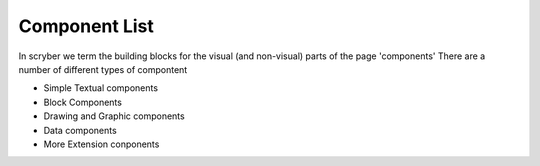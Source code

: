==============
Component List
==============

In scryber we term the building blocks for the visual (and non-visual) parts of the page 'components'
There are a number of different types of compontent

* Simple Textual components
* Block Components
* Drawing and Graphic components
* Data components
* More Extension conponents




